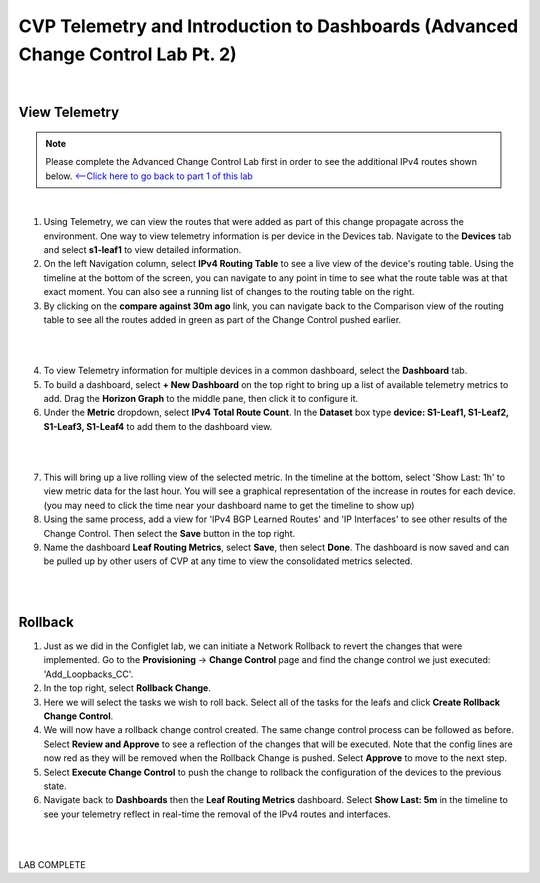 
CVP Telemetry and Introduction to Dashboards  (Advanced Change Control Lab Pt. 2)
=================================================

|

View Telemetry
**************
.. Note:: Please complete the Advanced Change Control Lab first in order to see the additional IPv4 routes shown below. `<--Click here to go back to part 1 of this lab <cvp_cc.html>`_

|

1. Using Telemetry, we can view the routes that were added as part of this change propagate across the environment. One way to view telemetry information is per device in the Devices tab.  Navigate to the **Devices** tab and select **s1-leaf1** to view detailed information.

2. On the left Navigation column, select **IPv4 Routing Table** to see a live view of the device's routing table.  Using the timeline at the bottom of the screen, you can navigate to any point in time to see what the route table was at that exact moment.  You can also see a running list of changes to the routing table on the right.

3. By clicking on the **compare against 30m ago** link, you can navigate back to the Comparison view of the routing table to see all the routes added in green as part of the Change Control pushed earlier.

|

.. thumbnail:: images/cvp_cc/cvp_cc_7.gif
   :align: center
   :title: Creating a Dashboard to display telemetry data for multiple devices

|

4. To view Telemetry information for multiple devices in a common dashboard, select the **Dashboard** tab.

5. To build a dashboard, select **+ New Dashboard** on the top right to bring up a list of available telemetry metrics to add. Drag the **Horizon Graph** to the middle pane, then click it to configure it.

6. Under the **Metric** dropdown, select **IPv4 Total Route Count**. In the **Dataset** box type **device: S1-Leaf1, S1-Leaf2, S1-Leaf3, S1-Leaf4** to add them to the dashboard view.

|

.. thumbnail:: images/cvp_cc/cvp_cc_8.gif
   :title: Using local devices query to select the devices that will appear on our dashboard

|

7. This will bring up a live rolling view of the selected metric.  In the timeline at the bottom, select 'Show Last: 1h' to view metric data for the last hour.  You will see a graphical representation of the increase in routes for each device. (you may need to click the time near your dashboard name to get the timeline to show up)

8. Using the same process, add a view for 'IPv4 BGP Learned Routes' and 'IP Interfaces' to see other results of the Change Control.  Then select the **Save** button in the top right.

9. Name the dashboard **Leaf Routing Metrics**, select **Save**, then select **Done**.  The dashboard is now saved and can be pulled up by other users of CVP at any time to view the consolidated metrics selected.

|

.. thumbnail:: images/cvp_cc/cvp_cc_9.gif
   :title: Using local devices query to select the devices that will appear on our dashboard

|

Rollback
********

1. Just as we did in the Configlet lab, we can initiate a Network Rollback to revert the changes that were implemented. Go to the **Provisioning** -> **Change Control** page and find the change control we just executed: 'Add_Loopbacks_CC'.

2. In the top right, select **Rollback Change**.

3. Here we will select the tasks we wish to roll back. Select all of the tasks for the leafs and click **Create Rollback Change Control**.

4. We will now have a rollback change control created. The same change control process can be followed as before. Select **Review and Approve** to see a reflection of the changes that will be executed.  Note that the config lines are now red as they will be removed when the Rollback Change is pushed. Select **Approve** to move to the next step.

5. Select **Execute Change Control** to push the change to rollback the configuration of the devices to the previous state.

6. Navigate back to **Dashboards** then the **Leaf Routing Metrics** dashboard.  Select **Show Last: 5m** in the timeline to see your telemetry reflect in real-time the removal of the IPv4 routes and interfaces.

|

.. thumbnail:: images/cvp_cc/cvp_cc_10.gif
   :align: center
   :title: Rollback in progress for the Add_Loopbacks CC

|

LAB COMPLETE
